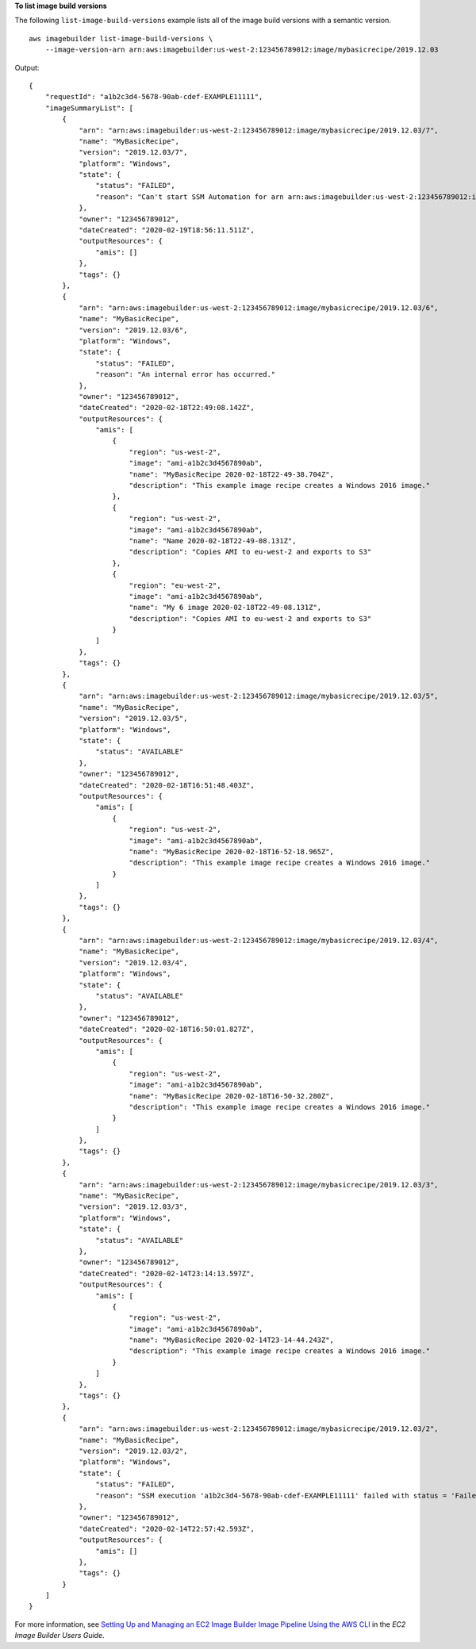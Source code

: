 **To list image build versions**

The following ``list-image-build-versions`` example lists all of the image build versions with a semantic version. ::

    aws imagebuilder list-image-build-versions \
        --image-version-arn arn:aws:imagebuilder:us-west-2:123456789012:image/mybasicrecipe/2019.12.03

Output::

    {
        "requestId": "a1b2c3d4-5678-90ab-cdef-EXAMPLE11111",
        "imageSummaryList": [
            {
                "arn": "arn:aws:imagebuilder:us-west-2:123456789012:image/mybasicrecipe/2019.12.03/7",
                "name": "MyBasicRecipe",
                "version": "2019.12.03/7",
                "platform": "Windows",
                "state": {
                    "status": "FAILED",
                    "reason": "Can't start SSM Automation for arn arn:aws:imagebuilder:us-west-2:123456789012:image/mybasicrecipe/2019.12.03/7 during building. Parameter \"iamInstanceProfileName\" has a null value."
                },
                "owner": "123456789012",
                "dateCreated": "2020-02-19T18:56:11.511Z",
                "outputResources": {
                    "amis": []
                },
                "tags": {}
            },
            {
                "arn": "arn:aws:imagebuilder:us-west-2:123456789012:image/mybasicrecipe/2019.12.03/6",
                "name": "MyBasicRecipe",
                "version": "2019.12.03/6",
                "platform": "Windows",
                "state": {
                    "status": "FAILED",
                    "reason": "An internal error has occurred."
                },
                "owner": "123456789012",
                "dateCreated": "2020-02-18T22:49:08.142Z",
                "outputResources": {
                    "amis": [
                        {
                            "region": "us-west-2",
                            "image": "ami-a1b2c3d4567890ab",
                            "name": "MyBasicRecipe 2020-02-18T22-49-38.704Z",
                            "description": "This example image recipe creates a Windows 2016 image."
                        },
                        {
                            "region": "us-west-2",
                            "image": "ami-a1b2c3d4567890ab",
                            "name": "Name 2020-02-18T22-49-08.131Z",
                            "description": "Copies AMI to eu-west-2 and exports to S3"
                        },
                        {
                            "region": "eu-west-2",
                            "image": "ami-a1b2c3d4567890ab",
                            "name": "My 6 image 2020-02-18T22-49-08.131Z",
                            "description": "Copies AMI to eu-west-2 and exports to S3"
                        }
                    ]
                },
                "tags": {}
            },
            {
                "arn": "arn:aws:imagebuilder:us-west-2:123456789012:image/mybasicrecipe/2019.12.03/5",
                "name": "MyBasicRecipe",
                "version": "2019.12.03/5",
                "platform": "Windows",
                "state": {
                    "status": "AVAILABLE"
                },
                "owner": "123456789012",
                "dateCreated": "2020-02-18T16:51:48.403Z",
                "outputResources": {
                    "amis": [
                        {
                            "region": "us-west-2",
                            "image": "ami-a1b2c3d4567890ab",
                            "name": "MyBasicRecipe 2020-02-18T16-52-18.965Z",
                            "description": "This example image recipe creates a Windows 2016 image."
                        }
                    ]
                },
                "tags": {}
            },
            {
                "arn": "arn:aws:imagebuilder:us-west-2:123456789012:image/mybasicrecipe/2019.12.03/4",
                "name": "MyBasicRecipe",
                "version": "2019.12.03/4",
                "platform": "Windows",
                "state": {
                    "status": "AVAILABLE"
                },
                "owner": "123456789012",
                "dateCreated": "2020-02-18T16:50:01.827Z",
                "outputResources": {
                    "amis": [
                        {
                            "region": "us-west-2",
                            "image": "ami-a1b2c3d4567890ab",
                            "name": "MyBasicRecipe 2020-02-18T16-50-32.280Z",
                            "description": "This example image recipe creates a Windows 2016 image."
                        }
                    ]
                },
                "tags": {}
            },
            {
                "arn": "arn:aws:imagebuilder:us-west-2:123456789012:image/mybasicrecipe/2019.12.03/3",
                "name": "MyBasicRecipe",
                "version": "2019.12.03/3",
                "platform": "Windows",
                "state": {
                    "status": "AVAILABLE"
                },
                "owner": "123456789012",
                "dateCreated": "2020-02-14T23:14:13.597Z",
                "outputResources": {
                    "amis": [
                        {
                            "region": "us-west-2",
                            "image": "ami-a1b2c3d4567890ab",
                            "name": "MyBasicRecipe 2020-02-14T23-14-44.243Z",
                            "description": "This example image recipe creates a Windows 2016 image."
                        }
                    ]
                },
                "tags": {}
            },
            {
                "arn": "arn:aws:imagebuilder:us-west-2:123456789012:image/mybasicrecipe/2019.12.03/2",
                "name": "MyBasicRecipe",
                "version": "2019.12.03/2",
                "platform": "Windows",
                "state": {
                    "status": "FAILED",
                    "reason": "SSM execution 'a1b2c3d4-5678-90ab-cdef-EXAMPLE11111' failed with status = 'Failed' and failure message = 'Step fails when it is verifying the command has completed. Command a1b2c3d4-5678-90ab-cdef-EXAMPLE11111 returns unexpected invocation result: \n{Status=[Failed], ResponseCode=[1], Output=[\n----------ERROR-------\nfailed to run commands: exit status 1], OutputPayload=[{\"Status\":\"Failed\",\"ResponseCode\":1,\"Output\":\"\\n----------ERROR-------\\nfailed to run commands: exit status 1\",\"CommandId\":\"a1b2c3d4-5678-90ab-cdef-EXAMPLE11111\"}], CommandId=[a1b2c3d4-5678-90ab-cdef-EXAMPLE11111]}. Please refer to Automation Service Troubleshooting Guide for more diagnosis details.'"
                },
                "owner": "123456789012",
                "dateCreated": "2020-02-14T22:57:42.593Z",
                "outputResources": {
                    "amis": []
                },
                "tags": {}
            }
        ]
    }

For more information, see `Setting Up and Managing an EC2 Image Builder Image Pipeline Using the AWS CLI <https://docs.aws.amazon.com/imagebuilder/latest/userguide/managing-image-builder-cli.html>`__ in the *EC2 Image Builder Users Guide*.
